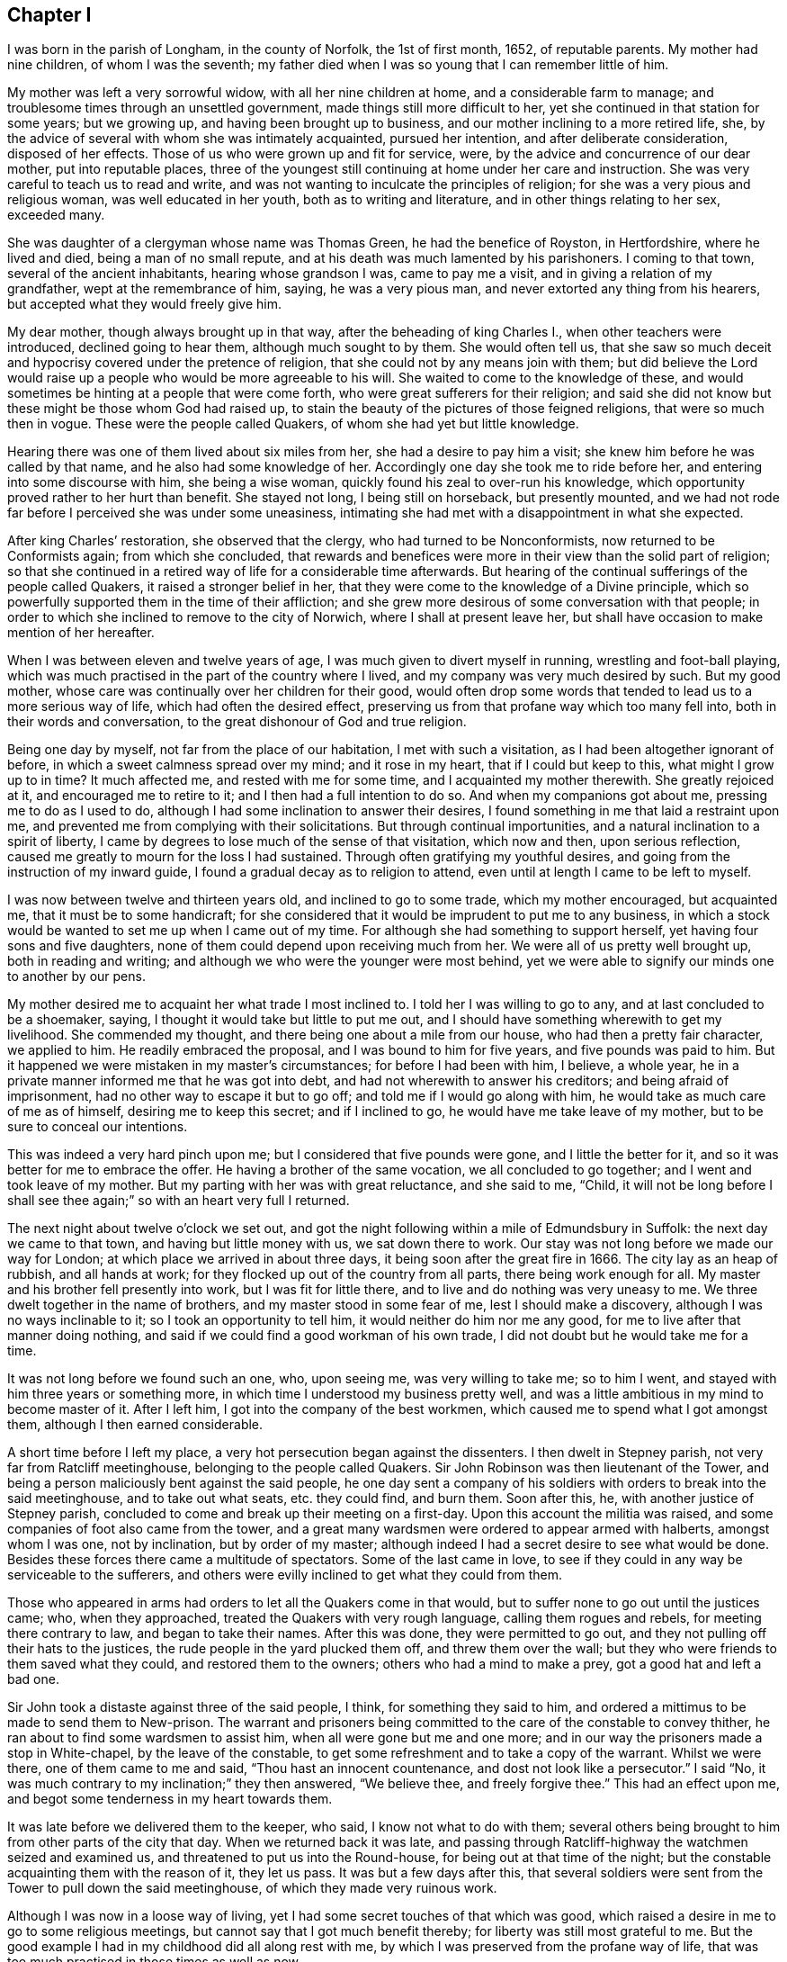 == Chapter I

I was born in the parish of Longham, in the county of Norfolk, the 1st of first month,
1652, of reputable parents.
My mother had nine children, of whom I was the seventh;
my father died when I was so young that I can remember little of him.

My mother was left a very sorrowful widow, with all her nine children at home,
and a considerable farm to manage; and troublesome times through an unsettled government,
made things still more difficult to her,
yet she continued in that station for some years; but we growing up,
and having been brought up to business, and our mother inclining to a more retired life,
she, by the advice of several with whom she was intimately acquainted,
pursued her intention, and after deliberate consideration, disposed of her effects.
Those of us who were grown up and fit for service, were,
by the advice and concurrence of our dear mother, put into reputable places,
three of the youngest still continuing at home under her care and instruction.
She was very careful to teach us to read and write,
and was not wanting to inculcate the principles of religion;
for she was a very pious and religious woman, was well educated in her youth,
both as to writing and literature, and in other things relating to her sex,
exceeded many.

She was daughter of a clergyman whose name was Thomas Green,
he had the benefice of Royston, in Hertfordshire, where he lived and died,
being a man of no small repute, and at his death was much lamented by his parishoners.
I coming to that town, several of the ancient inhabitants, hearing whose grandson I was,
came to pay me a visit, and in giving a relation of my grandfather,
wept at the remembrance of him, saying, he was a very pious man,
and never extorted any thing from his hearers,
but accepted what they would freely give him.

My dear mother, though always brought up in that way,
after the beheading of king Charles I., when other teachers were introduced,
declined going to hear them, although much sought to by them.
She would often tell us,
that she saw so much deceit and hypocrisy covered under the pretence of religion,
that she could not by any means join with them;
but did believe the Lord would raise up a people who would be more agreeable to his will.
She waited to come to the knowledge of these,
and would sometimes be hinting at a people that were come forth,
who were great sufferers for their religion;
and said she did not know but these might be those whom God had raised up,
to stain the beauty of the pictures of those feigned religions,
that were so much then in vogue.
These were the people called Quakers, of whom she had yet but little knowledge.

Hearing there was one of them lived about six miles from her,
she had a desire to pay him a visit; she knew him before he was called by that name,
and he also had some knowledge of her.
Accordingly one day she took me to ride before her,
and entering into some discourse with him, she being a wise woman,
quickly found his zeal to over-run his knowledge,
which opportunity proved rather to her hurt than benefit.
She stayed not long, I being still on horseback, but presently mounted,
and we had not rode far before I perceived she was under some uneasiness,
intimating she had met with a disappointment in what she expected.

After king Charles`' restoration, she observed that the clergy,
who had turned to be Nonconformists, now returned to be Conformists again;
from which she concluded,
that rewards and benefices were more in their view than the solid part of religion;
so that she continued in a retired way of life for a considerable time afterwards.
But hearing of the continual sufferings of the people called Quakers,
it raised a stronger belief in her,
that they were come to the knowledge of a Divine principle,
which so powerfully supported them in the time of their affliction;
and she grew more desirous of some conversation with that people;
in order to which she inclined to remove to the city of Norwich,
where I shall at present leave her,
but shall have occasion to make mention of her hereafter.

When I was between eleven and twelve years of age,
I was much given to divert myself in running, wrestling and foot-ball playing,
which was much practised in the part of the country where I lived,
and my company was very much desired by such.
But my good mother, whose care was continually over her children for their good,
would often drop some words that tended to lead us to a more serious way of life,
which had often the desired effect,
preserving us from that profane way which too many fell into,
both in their words and conversation, to the great dishonour of God and true religion.

Being one day by myself, not far from the place of our habitation,
I met with such a visitation, as I had been altogether ignorant of before,
in which a sweet calmness spread over my mind; and it rose in my heart,
that if I could but keep to this, what might I grow up to in time?
It much affected me, and rested with me for some time,
and I acquainted my mother therewith.
She greatly rejoiced at it, and encouraged me to retire to it;
and I then had a full intention to do so.
And when my companions got about me, pressing me to do as I used to do,
although I had some inclination to answer their desires,
I found something in me that laid a restraint upon me,
and prevented me from complying with their solicitations.
But through continual importunities, and a natural inclination to a spirit of liberty,
I came by degrees to lose much of the sense of that visitation, which now and then,
upon serious reflection, caused me greatly to mourn for the loss I had sustained.
Through often gratifying my youthful desires,
and going from the instruction of my inward guide,
I found a gradual decay as to religion to attend,
even until at length I came to be left to myself.

I was now between twelve and thirteen years old, and inclined to go to some trade,
which my mother encouraged, but acquainted me, that it must be to some handicraft;
for she considered that it would be imprudent to put me to any business,
in which a stock would be wanted to set me up when I came out of my time.
For although she had something to support herself,
yet having four sons and five daughters,
none of them could depend upon receiving much from her.
We were all of us pretty well brought up, both in reading and writing;
and although we who were the younger were most behind,
yet we were able to signify our minds one to another by our pens.

My mother desired me to acquaint her what trade I most inclined to.
I told her I was willing to go to any, and at last concluded to be a shoemaker, saying,
I thought it would take but little to put me out,
and I should have something wherewith to get my livelihood.
She commended my thought, and there being one about a mile from our house,
who had then a pretty fair character, we applied to him.
He readily embraced the proposal, and I was bound to him for five years,
and five pounds was paid to him.
But it happened we were mistaken in my master`'s circumstances;
for before I had been with him, I believe, a whole year,
he in a private manner informed me that he was got into debt,
and had not wherewith to answer his creditors; and being afraid of imprisonment,
had no other way to escape it but to go off; and told me if I would go along with him,
he would take as much care of me as of himself, desiring me to keep this secret;
and if I inclined to go, he would have me take leave of my mother,
but to be sure to conceal our intentions.

This was indeed a very hard pinch upon me; but I considered that five pounds were gone,
and I little the better for it, and so it was better for me to embrace the offer.
He having a brother of the same vocation, we all concluded to go together;
and I went and took leave of my mother.
But my parting with her was with great reluctance, and she said to me, "`Child,
it will not be long before I shall see thee again;`" so with an heart very full I returned.

The next night about twelve o`'clock we set out,
and got the night following within a mile of Edmundsbury in Suffolk:
the next day we came to that town, and having but little money with us,
we sat down there to work.
Our stay was not long before we made our way for London;
at which place we arrived in about three days,
it being soon after the great fire in 1666.
The city lay as an heap of rubbish, and all hands at work;
for they flocked up out of the country from all parts, there being work enough for all.
My master and his brother fell presently into work, but I was fit for little there,
and to live and do nothing was very uneasy to me.
We three dwelt together in the name of brothers, and my master stood in some fear of me,
lest I should make a discovery, although I was no ways inclinable to it;
so I took an opportunity to tell him, it would neither do him nor me any good,
for me to live after that manner doing nothing,
and said if we could find a good workman of his own trade,
I did not doubt but he would take me for a time.

It was not long before we found such an one, who, upon seeing me,
was very willing to take me; so to him I went,
and stayed with him three years or something more,
in which time I understood my business pretty well,
and was a little ambitious in my mind to become master of it.
After I left him, I got into the company of the best workmen,
which caused me to spend what I got amongst them, although I then earned considerable.

A short time before I left my place, a very hot persecution began against the dissenters.
I then dwelt in Stepney parish, not very far from Ratcliff meetinghouse,
belonging to the people called Quakers.
Sir John Robinson was then lieutenant of the Tower,
and being a person maliciously bent against the said people,
he one day sent a company of his soldiers with orders to break into the said meetinghouse,
and to take out what seats, etc. they could find, and burn them.
Soon after this, he, with another justice of Stepney parish,
concluded to come and break up their meeting on a first-day.
Upon this account the militia was raised,
and some companies of foot also came from the tower,
and a great many wardsmen were ordered to appear armed with halberts,
amongst whom I was one, not by inclination, but by order of my master;
although indeed I had a secret desire to see what would be done.
Besides these forces there came a multitude of spectators.
Some of the last came in love,
to see if they could in any way be serviceable to the sufferers,
and others were evilly inclined to get what they could from them.

Those who appeared in arms had orders to let all the Quakers come in that would,
but to suffer none to go out until the justices came; who, when they approached,
treated the Quakers with very rough language, calling them rogues and rebels,
for meeting there contrary to law, and began to take their names.
After this was done, they were permitted to go out,
and they not pulling off their hats to the justices,
the rude people in the yard plucked them off, and threw them over the wall;
but they who were friends to them saved what they could, and restored them to the owners;
others who had a mind to make a prey, got a good hat and left a bad one.

Sir John took a distaste against three of the said people, I think,
for something they said to him,
and ordered a mittimus to be made to send them to New-prison.
The warrant and prisoners being committed to the care of the constable to convey thither,
he ran about to find some wardsmen to assist him, when all were gone but me and one more;
and in our way the prisoners made a stop in White-chapel, by the leave of the constable,
to get some refreshment and to take a copy of the warrant.
Whilst we were there, one of them came to me and said,
"`Thou hast an innocent countenance, and dost not look like a persecutor.`"
I said "`No, it was much contrary to my inclination;`" they then answered,
"`We believe thee, and freely forgive thee.`"
This had an effect upon me, and begot some tenderness in my heart towards them.

It was late before we delivered them to the keeper, who said,
I know not what to do with them;
several others being brought to him from other parts of the city that day.
When we returned back it was late,
and passing through Ratcliff-highway the watchmen seized and examined us,
and threatened to put us into the Round-house, for being out at that time of the night;
but the constable acquainting them with the reason of it, they let us pass.
It was but a few days after this,
that several soldiers were sent from the Tower to pull down the said meetinghouse,
of which they made very ruinous work.

Although I was now in a loose way of living,
yet I had some secret touches of that which was good,
which raised a desire in me to go to some religious meetings,
but cannot say that I got much benefit thereby;
for liberty was still most grateful to me.
But the good example I had in my childhood did all along rest with me,
by which I was preserved from the profane way of life,
that was too much practised in those times as well as now.

My worthy mother, who now resided at Norwich,
had conversation with the people called Quakers,
of whom she entertained so good an opinion before;
and being thoroughly satisfied that they were got to what she wanted,
she readily embraced the principles they professed,
and sat down with great satisfaction in their meetings.
Three of her children, who about this time lived with her,
were also convinced of the Truth,
and they lived in a great deal of love and unity one with another.
Being fully satisfied, that she was come to the ground and foundation of true religion,
she became very much concerned for the rest of her children,
and being ready with her pen,
wrote to acquaint them that she had met with what she had long wanted;
and amongst the rest she remembered me,
and wrote to acquaint me with what people she had joined herself,
as well as those children then with her;
and there being so many good opportunities in the city of London,
she said she should be glad to hear that I frequented their assemblies;
with other words relating thereto.
I quartered then in Pall-mall, not far from the court.

My companion then was a pretty sober young man,
who professed himself to be a Presbyterian,
with whom I was sometimes a little too jocular in a bantering way.
He was with me when the letter came to my hands, which I read to myself;
but coming to the words that advised me to go to the Quakers`' meetings,
the evil-nature got up in me,
and put me into such a passion that I could read no further,
but put the letter into my pocket.

This was on the sixth-day of the week, and I think in the year 1671.
The first-day following, after I had dined,
I went to take a walk under the arches in Covent-garden,
and after a little time a solid concern came over my mind, and this arose in my thoughts.
What is the matter that thou canst not read thy mother`'s letter?
With that I went and sat down on a large stone that was prepared for a building,
and read the letter with pleasure, and it arose in my mind to go to a meeting.
The enemy of all righteousness suggested to me, Thou knowest not where a meeting is;
but it very intelligibly opened on my understanding, Go down to Charing-cross,
and there thou shalt see some of that people, follow them.

Upon this I arose and went down the Haymarket near to Charing-cross,
and there I saw five or six of the said people;
which was a confirmation to me that the opening was right.
So I followed them at some distance, and their habit, with their solid behaviour,
affected me.
They were going to the meeting at Westminster, and when they came there they went in,
but I stood at the door for awhile.
Here the enemy was at work again, and would have persuaded me to go away, intimating,
that if some of my old acquaintance came, they would but laugh at me;
but the better part prevailed.

The meeting was then kept in two parts,
there being shutters to open into the dwelling-house to enlarge it upon occasion;
and I seeing a post in the further room, thought if I got behind that,
and any person came to the first door they could not see me;
so thither I went accordingly, and the meeting, I think,
was not then much above half gathered.
Abundance of reasoning now entered into my mind,
and the enemy was hard at work to beget a belief in me,
that if any one stood up to speak, they might be persons of other persuasions,
and not Quakers, and I could not be capable of judging whether they were right or wrong.
It was not long before one stood up, and I thought to take good notice of what he said,
but so many wandering thoughts prevailed, that I got no benefit thereby.
He sat down, and in a little time another stood up, and I said to myself, Well,
I resolve I will mind what this man says;
but it was only a few minutes before my wandering thoughts got into Holland,
and from thence I thought of going to France;
but meeting with a secret check in myself for these vain imaginations,
I gave a stamp upon the floor with my foot,
which caused the eyes of those in the meeting to be upon me:
so in fervency of spirit I said in myself,
What is the matter that I cannot be master over my own mind?

I saw I was altogether wrong,
and wanted inward strength to help me to get to a stayedness of mind upon God.
I was made sensible that there was a spiritual warfare to be passed through,
and that no stayedness of mind could be attained to,
till the inward enemies of the soul came to be destroyed.
I now saw my business was, to get into inward retirement,
hoping thereby I might get to be somewhat master over my own mind.
Being thus closely engaged, before the meeting broke up,
I got to a sight of the possibility of obtaining what I was then deeply engaged for,
and this answered the end of my coming to the meeting;
and I could then have wished that it would hold longer.

But it breaking up, when I came into Westminster-abbey-yard,
I met with some of my old acquaintance, who would have had me go along with them,
but I denied their invitation, finding I had another work to do,
and went home to my quarters, where I had not been long,
before the young man my companion also came in.
I was sitting in a very solid frame of mind, such as he never observed me in before,
and he said.
Where have you been today, you seem to be so serious?
I proceeded to give him an account of what I had met with,
and reminded him of the temper I was in at the reading of my mother`'s letter.
Aye, said he, I saw you was under some dissatisfaction, but I knew not for what.
Why, said I, it was for my mother`'s desiring me to go to the Quakers`' meeting,
which begot such anger in me, that I had not patience to read it through: but this day,
walking in Coventgarden,
a sweet visitation from the love of God brought such a calmness over my mind,
with this attending it.
What is the matter that thou canst not read thy mother`'s letter?
I then plucked it out of my pocket and read it with pleasure.
And giving him the whole relation of what passed, he was struck with admiration,
saying to me, he had never heard any thing like it;
that it must be something supernatural,
or it never could have had such an effect upon you.
And he was so far reached and convinced,
that he soon after forsook his former profession, and joined himself to the Quakers.

My country master`'s brother, who came in company with us to London,
had been convinced some time before this,
and by what means he heard I was at Westminster meeting on first-day, I know not;
but in a few days he came to pay me a visit, and finding me grave and serious,
gave me an invitation to come to his quarters in Grub street, near to Cripplegate,
at the house of two good honest Friends; the invitation was very pleasing to me,
as was my company to him, and them to whom I came.

The next meeting I went to was, I think, the Peel,
where I met with our ancient Friend James Park;
and although I met with little or no benefit from those two that appeared at Westminster,
yet I thought his doctrine reached home to my condition.
I had some superfluity in my apparel, which became such a load to me,
that I thought I groaned under the weight of it; and finding I could wear it no longer,
after the meeting I stripped it off, and that gave me some ease.

Several young men who heard of the manner of my convincement,
I think through the young man`'s relation who was my companion,
were so reached and affected therewith, and seeing my grave and solid behaviour,
who they heard had been before very wild, that they came also to embrace the Truth;
so that I was made very early an instrument for the convincement of several.

I followed my business closely, yet frequented meetings,
where I still met with renewed refreshment,
and found myself much bettered by those good opportunities:
for the love of God was greatly towards me, and I felt a growth in it;
and the overflowing of it was at times such, that I was ready to think the work was done,
and the inward warfare nearly come to an end.
But, alas!
I found myself mistaken.

Going one day to a meeting at Gracechurch-street,
where were William Dewsbury and Charles Harris, the latter stood up,
exhorting Friends to faithfulness,
and to resolve to do nothing but what was agreeable to the Truth.
I took such notice of that, that I said in myself.
Well, I resolve to do nothing disagreeable to the Truth.
No sooner had that resolution passed my thoughts,
than I felt a check in myself and a sensible decay to my inward enjoyment,
which increased gradually upon me, so that in a short time I came to a considerable loss.
This I took as a permission of the Almighty to bring me more to the knowledge of myself.

In this state I continued some time, and my inward life decaying,
I was brought very low as to my inward enjoyments,
which I had been formerly so plentifully supplied with,
so that I began to grow a little careless, and the enemy stepped in with it, saying.
Thou art but young,
and this is the only time for thee to take the pleasures of this world,
and when thou art old,
thou knows now how to get to what thou hast been
so earnestly engaged to come to the knowledge of.
I continued for some time in an unconcernedness of mind,
by which I sustained so great a loss,
that if I saw the faces of any of my friends in the street, I endeavoured to avoid them,
for shame covered me, believing they knew what a loss I was come to.

But after a time my merciful Lord remembered me, and as I sat at work,
the word of the Lord came to me.
This is thy day, harden not thy heart; which so struck me that I trembled.
Upon this I soon removed, and got to my old friends George and Dorcas Lowe`'s,
who dwelt not far from Aldersgate.
Now my concern came to be so great,
through losing by my transgression what I had formerly enjoyed,
and I so lay under the judgments of God,
that if I did but let out my thoughts towards any liberty, nay, if I did but smile,
I was inwardly reproved; so that I saw I had no way to take,
but to lie under the hand of God.

In this state my exercise was very great, my tongue is too short to express it,
and my pen to describe it; and the way to get to what I once enjoyed,
I found by experience to be very narrow.
For if I took a wrong step, either by word or a vain thought,
my inward instructor made it manifest that it did not belong to me,
I had something else to do.
Thus I continued for some time, being inwardly very poor and barren,
and often beseeching the Almighty,
that he would be pleased to favour me with a small ray from the Sun of Righteousness,
to comfort a little my afflicted spirit.
In this state of affliction the enemy was not wanting with his temptations,
to draw me into a belief, that the day of my visitation was over;
but having had a knowledge of the manner of his dealings with me before,
I now kept a strict watch against him in all those attempts.

In the midst of these afflictions and hard besetments,
I now and then met with some encouragement, being made sensible of some springs of life,
that helped me to believe that the Lord would not forsake me.
And in this mournful and retired way of life, I had some Divine openings,
by which it was manifested to me, that by being brought through these exercises,
I should be the better prepared in time to be helpful to others.

From this time I began to grow and increase in that which was good;
and feeling the clouds to disperse, that had been over my mind,
the weight of my oppression began to be gradually removed,
and I felt my spirits grow more easy.
Then my hunger and thirst after righteousness increased,
which gave me encouragement to hope that in time all would be well,
and I was so revived through it, that I said in myself.
It is good for me that I have been thus afflicted,
for now I know something of what it is to buy the Truth;
for it had cost me but little before this.

Some time after, John Tyson, a Friend who had been banished for his religion,
who dwelt near the Bull-and-mouth meetinghouse,
desired me to come to be the foreman in his shop, which I complied with,
upon a certain salary for four years, which term I continued with him,
and the Lord was with me,
and gave me an understanding to do everything honestly belonging to my place and station,
and all things prospered under my hand.
But being through multiplicity of business kept very close,
I had many times longing desires to get to a meeting,
and there with my Friends to sit down in a retired manner,
out of the hurry and cares of the things of this world,
for those opportunities were often greatly refreshing.

Whilst in this service,
I went with some public Friends to some country meetings on first-days,
which I took more than a little pleasure in,
not only for the benefit I received of the meeting, but of a little country air,
being still glad of embracing those opportunities.
Lucretia Cook, an ancient woman Friend, who had a public testimony,
came to desire me to ride before her to Hendon meeting, which was then pretty large.
I did so, and in the meeting I was under no small concern,
and a trembling laid hold of me; and as soon as the Friend had concluded in prayer,
I was concerned to kneel down to supplicate the Lord, which had such an effect,
that many present were broken into tenderness; it was indeed a comfortable opportunity.

This opened my way to further service, and I began to be concerned to appear in public,
and there was a tender care in the elders over me,
who would often be dropping some seasonable cautions to me,
by which I was greatly benefitted.
